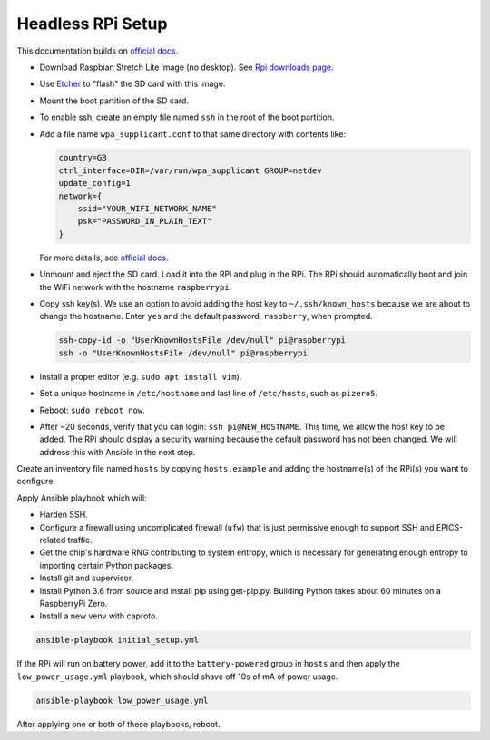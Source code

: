 Headless RPi Setup
------------------

This documentation builds on 
`official docs <https://www.raspberrypi.org/documentation/configuration/wireless/headless.md>`_.

* Download Raspbian Stretch Lite image (no desktop). See
  `Rpi downloads page <https://www.raspberrypi.org/downloads/raspbian/>`_.  
* Use `Etcher <https://etcher.io/>`_ to "flash" the SD card with this image.
* Mount the boot partition of the SD card.
* To enable ssh, create an empty file named ``ssh`` in the root of the boot
  partition.
* Add a file name ``wpa_supplicant.conf`` to that same directory with contents
  like:

  .. code-block:: ini

     country=GB
     ctrl_interface=DIR=/var/run/wpa_supplicant GROUP=netdev
     update_config=1
     network={
         ssid="YOUR_WIFI_NETWORK_NAME"
         psk="PASSWORD_IN_PLAIN_TEXT"
     }

  For more details, see
  `official docs <https://www.raspberrypi.org/documentation/configuration/wireless/wireless-cli.md>`_.
* Unmount and eject the SD card. Load it into the RPi and plug in the RPi. The
  RPi should automatically boot and join the WiFi network with the hostname
  ``raspberrypi``.
* Copy ssh key(s). We use an option to avoid adding the host key to
  ``~/.ssh/known_hosts`` because we are about to change the hostname. Enter
  ``yes`` and the default password, ``raspberry``, when prompted.

  .. code-block:: bash

     ssh-copy-id -o "UserKnownHostsFile /dev/null" pi@raspberrypi
     ssh -o "UserKnownHostsFile /dev/null" pi@raspberrypi

* Install a proper editor (e.g. ``sudo apt install vim``).
* Set a unique hostname in ``/etc/hostname`` and last line of ``/etc/hosts``,
  such as ``pizero5``.
* Reboot: ``sudo reboot now``.
* After ~20 seconds, verify that you can login: ``ssh pi@NEW_HOSTNAME``. This
  time, we allow the host key to be added. The RPi should display a security
  warning because the default password has not been changed. We will address
  this with Ansible in the next step.

Create an inventory file named ``hosts`` by copying ``hosts.example`` and
adding the hostname(s) of the RPi(s) you want to configure.

Apply Ansible playbook which will:

* Harden SSH.
* Configure a firewall using uncomplicated firewall (``ufw``) that is just
  permissive enough to support SSH and EPICS-related traffic.
* Get the chip's hardware RNG contributing to system entropy, which is
  necessary for generating enough entropy to importing certain Python packages.
* Install git and supervisor.
* Install Python 3.6 from source and install pip using get-pip.py. Building
  Python takes about 60 minutes on a RaspberryPi Zero.
* Install a new venv with caproto.

.. code-block:: bash

   ansible-playbook initial_setup.yml

If the RPi will run on battery power, add it to the ``battery-powered`` group
in ``hosts`` and then apply the ``low_power_usage.yml`` playbook, which should
shave off 10s of mA of power usage.

.. code-block:: bash

   ansible-playbook low_power_usage.yml

After applying one or both of these playbooks, reboot.
